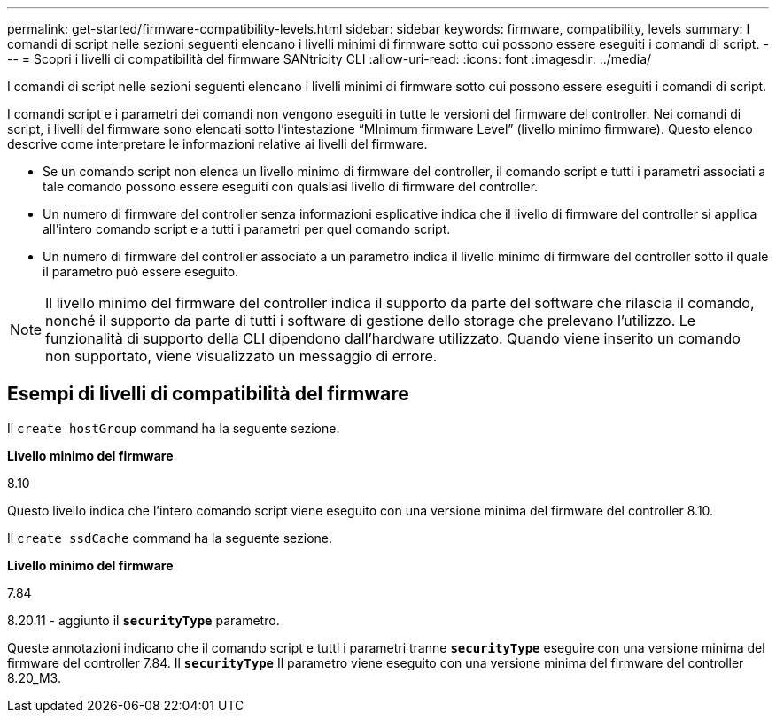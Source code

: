 ---
permalink: get-started/firmware-compatibility-levels.html 
sidebar: sidebar 
keywords: firmware, compatibility, levels 
summary: I comandi di script nelle sezioni seguenti elencano i livelli minimi di firmware sotto cui possono essere eseguiti i comandi di script. 
---
= Scopri i livelli di compatibilità del firmware SANtricity CLI
:allow-uri-read: 
:icons: font
:imagesdir: ../media/


[role="lead"]
I comandi di script nelle sezioni seguenti elencano i livelli minimi di firmware sotto cui possono essere eseguiti i comandi di script.

I comandi script e i parametri dei comandi non vengono eseguiti in tutte le versioni del firmware del controller. Nei comandi di script, i livelli del firmware sono elencati sotto l'intestazione "`MInimum firmware Level`" (livello minimo firmware). Questo elenco descrive come interpretare le informazioni relative ai livelli del firmware.

* Se un comando script non elenca un livello minimo di firmware del controller, il comando script e tutti i parametri associati a tale comando possono essere eseguiti con qualsiasi livello di firmware del controller.
* Un numero di firmware del controller senza informazioni esplicative indica che il livello di firmware del controller si applica all'intero comando script e a tutti i parametri per quel comando script.
* Un numero di firmware del controller associato a un parametro indica il livello minimo di firmware del controller sotto il quale il parametro può essere eseguito.


[NOTE]
====
Il livello minimo del firmware del controller indica il supporto da parte del software che rilascia il comando, nonché il supporto da parte di tutti i software di gestione dello storage che prelevano l'utilizzo. Le funzionalità di supporto della CLI dipendono dall'hardware utilizzato. Quando viene inserito un comando non supportato, viene visualizzato un messaggio di errore.

====


== Esempi di livelli di compatibilità del firmware

Il `create hostGroup` command ha la seguente sezione.

*Livello minimo del firmware*

8.10

Questo livello indica che l'intero comando script viene eseguito con una versione minima del firmware del controller 8.10.

Il `create ssdCache` command ha la seguente sezione.

*Livello minimo del firmware*

7.84

8.20.11 - aggiunto il `*securityType*` parametro.

Queste annotazioni indicano che il comando script e tutti i parametri tranne `*securityType*` eseguire con una versione minima del firmware del controller 7.84. Il `*securityType*` Il parametro viene eseguito con una versione minima del firmware del controller 8.20_M3.
